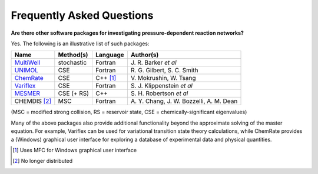 **************************
Frequently Asked Questions
**************************

**Are there other software packages for investigating pressure-dependent
reaction networks?**

Yes. The following is an illustrative list of such packages:

=============== =============== =============== ================================
Name            Method(s)       Language        Author(s)
=============== =============== =============== ================================
`MultiWell`_    stochastic      Fortran         J.\  R. Barker *et al*
`UNIMOL`_       CSE             Fortran         R.\  G. Gilbert, S. C. Smith
`ChemRate`_     CSE             C++ [#f1]_      V.\  Mokrushin, W. Tsang
`Variflex`_     CSE             Fortran         S.\  J. Klippenstein *et al*
`MESMER`_       CSE (+ RS)      C++             S.\  H. Robertson *et al*
CHEMDIS [#f2]_  MSC             Fortran         A.\  Y. Chang, J. W. Bozzelli, A. M. Dean
=============== =============== =============== ================================

(MSC = modified strong collision, RS = reservoir state, CSE = chemically-significant eigenvalues)

Many of the above packages also provide additional functionality beyond the
approximate solving of the master equation. For example, Variflex can be used
for variational transition state theory calculations, while ChemRate provides a
(Windows) graphical user interface for exploring a database of experimental
data and physical quantities.

.. [#f1] Uses MFC for Windows graphical user interface

.. [#f2] No longer distributed

.. _MultiWell: http://aoss-research.engin.umich.edu/multiwell/
.. _UNIMOL: http://www.ccl.net/cca/software/SOURCES/FORTRAN/unimol/index.shtml
.. _ChemRate: http://www.mokrushin.com/ChemRate/chemrate.html
.. _Variflex: http://ftp.tcg.anl.gov/pub/variflex/Summary.vrfx
.. _MESMER: http://sourceforge.net/projects/mesmer
